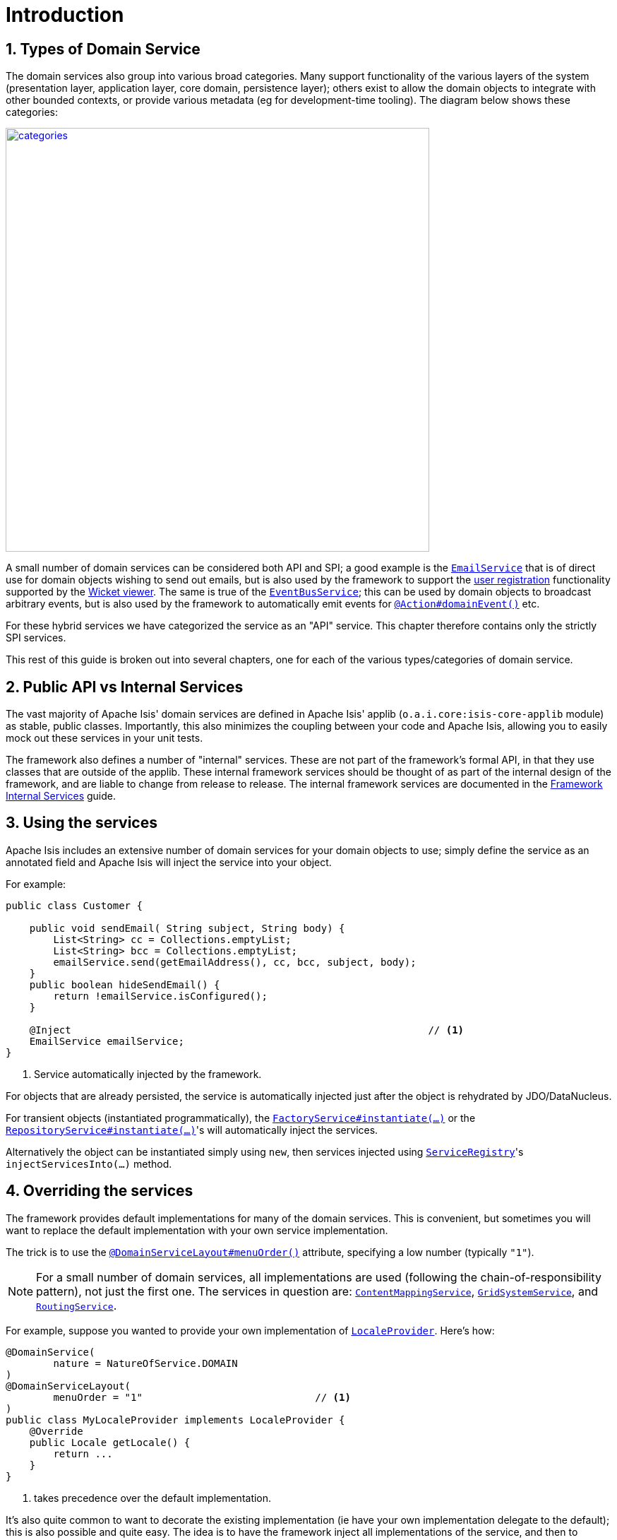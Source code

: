 [[_rgsvc_intro]]
= Introduction
:Notice: Licensed to the Apache Software Foundation (ASF) under one or more contributor license agreements. See the NOTICE file distributed with this work for additional information regarding copyright ownership. The ASF licenses this file to you under the Apache License, Version 2.0 (the "License"); you may not use this file except in compliance with the License. You may obtain a copy of the License at. http://www.apache.org/licenses/LICENSE-2.0 . Unless required by applicable law or agreed to in writing, software distributed under the License is distributed on an "AS IS" BASIS, WITHOUT WARRANTIES OR  CONDITIONS OF ANY KIND, either express or implied. See the License for the specific language governing permissions and limitations under the License.
:_basedir: ../../
:_imagesdir: images/
:numbered:



[[__rgsvc_intro_types-of-domain-services]]
== Types of Domain Service

The domain services also group into various broad categories.
Many support functionality of the various layers of the system (presentation layer, application layer, core domain, persistence layer); others exist to allow the domain objects to integrate with other bounded contexts, or provide various metadata (eg for development-time tooling).
The diagram below shows these categories:

image::{_imagesdir}reference-services/categories.png[width="600px",link="{_imagesdir}reference-services/categories.png"]


A small number of domain services can be considered both API and SPI; a good example is the xref:../rgsvc/rgsvc.adoc#_rgsvc_integration-api_EmailService[`EmailService`] that is of direct use for domain objects wishing to send out emails, but is also used by the framework to support the xref:../ugvw/ugvw.adoc#_ugvw_features_user-registration[user registration] functionality supported by the xref:../ugvw/ugvw.adoc#[Wicket viewer].
The same is true of the xref:../rgsvc/rgsvc.adoc#_rgsvc_core-domain-api_EventBusService[`EventBusService`]; this can be used by domain objects to broadcast arbitrary events, but is also used by the framework to automatically emit events for
xref:../rgant/rgant.adoc#_rgant-Action_domainEvent[`@Action#domainEvent()`] etc.

For these hybrid services we have categorized the service as an "API" service.
This chapter therefore contains only the strictly SPI services.

This rest of this guide is broken out into several chapters, one for each of the various types/categories of domain service.



[[__rgsvc_intro_public-api]]
== Public API vs Internal Services

The vast majority of Apache Isis' domain services are defined in Apache Isis' applib (`o.a.i.core:isis-core-applib` module) as stable, public classes.
Importantly, this also minimizes the coupling between your code and Apache Isis, allowing you to easily mock out these services in your unit tests.


The framework also defines a number of "internal" services.
These are not part of the framework's formal API, in that they use classes that are outside of the applib.
These internal framework services should be thought of as part of the internal design of the framework, and are liable to change from release to release.
The internal framework services are documented in the xref:../rgfis/rgfis.adoc#[Framework Internal Services] guide.




[[__rgsvc_intro_using-the-services]]
== Using the services

Apache Isis includes an extensive number of domain services for your domain objects to use; simply define the service as an annotated field and Apache Isis will inject the service into your object.

For example:

[source,java]
----
public class Customer {

    public void sendEmail( String subject, String body) {
        List<String> cc = Collections.emptyList;
        List<String> bcc = Collections.emptyList;
        emailService.send(getEmailAddress(), cc, bcc, subject, body);
    }
    public boolean hideSendEmail() {
        return !emailService.isConfigured();
    }

    @Inject                                                            // <1>
    EmailService emailService;
}
----
<1> Service automatically injected by the framework.

For objects that are already persisted, the service is automatically injected just after the object is rehydrated by
JDO/DataNucleus.

For transient objects (instantiated programmatically), the xref:../rgsvc/rgsvc.adoc#_rgsvc_core-domain-api_FactoryService[`FactoryService#instantiate(...)`] or the xref:../rgsvc/rgsvc.adoc#_rgsvc_core-domain-api_RepositoryService[`RepositoryService#instantiate(...)`]'s will automatically inject the services.

Alternatively the object can be instantiated simply using `new`, then services injected using xref:../rgsvc/rgsvc.adoc#_rgsvc_metadata-api_ServiceRegistry[`ServiceRegistry`]'s ``injectServicesInto(...)`` method.




[[__rgsvc_intro_overriding-the-services]]
== Overriding the services

The framework provides default implementations for many of the domain services.
This is convenient, but sometimes you will want to replace the default implementation with your own service implementation.

The trick is to use the xref:../rgant/rgant.adoc#_rgant-DomainServiceLayout_menuOrder[`@DomainServiceLayout#menuOrder()`]
attribute, specifying a low number (typically `"1"`).

[NOTE]
====
For a small number of domain services, all implementations are used (following the chain-of-responsibility pattern), not just the first one.
The services in question are:
xref:../rgsvc/rgsvc.adoc#_rgsvc_presentation-layer-spi_ContentMappingService[`ContentMappingService`],
xref:../rgsvc/rgsvc.adoc#_rgsvc_presentation-layer-spi_GridSystemService[`GridSystemService`], and
xref:../rgsvc/rgsvc.adoc#_rgsvc_presentation-layer-spi_RoutingService[`RoutingService`].
====

For example, suppose you wanted to provide your own implementation of xref:../rgsvc/rgsvc.adoc#_rgsvc_presentation-layer-spi_LocaleProvider[`LocaleProvider`].
Here's how:

[source,java]
----
@DomainService(
        nature = NatureOfService.DOMAIN
)
@DomainServiceLayout(
        menuOrder = "1"                             // <1>
)
public class MyLocaleProvider implements LocaleProvider {
    @Override
    public Locale getLocale() {
        return ...
    }
}
----
<1> takes precedence over the default implementation.


It's also quite common to want to decorate the existing implementation (ie have your own implementation delegate to the default); this is also possible and quite easy.
The idea is to have the framework inject all implementations of the service, and then to delegate to the first one that isn't "this" one:

[source,java]
----
@DomainService(nature=NatureOfService.DOMAIN)
@DomainServiceLayout(
        menuOrder = "1"                                                                 // <1>
)
public class MyLocaleProvider implements LocaleProvider {
    @Override
    public Locale getLocale() {
        return getDelegateLocaleProvider().getLocale();                                 // <2>
    }
    private LocaleProvider getDelegateLocaleProvider() {
        return Iterables.tryFind(localeProviders, input -> input != this).orNull();     // <3>
    }
    @Inject
    List<LocaleProvider> localeProviders;                                               // <4>
}
----
<1> takes precedence over the default implementation when injected elsewhere.
<2> this implementation merely delegates to the default implementation
<3> find the first implementation that isn't _this_ implementation (else infinite loop!)
<4> injects all implementations, including this implemenation

The above code could be improved by caching the delegateLocaleProvider once located (rather than searching each time).



[[__rgsvc_intro_commands-and-events]]
== Command and Events

A good number of the domain services manage the execution of action invocations/property edits, along with the state of domain objects that are modified as a result of these.
These services capture information which can then be used for various purposes, most notably for auditing or for publishing events, or for deferring execution such that the execution be performed in the background at some later date.

The diagram below shows how these services fit together.
The outline boxes are services while the coloured boxes represent data structures - defined in the applib and therefore accessible to domain applications - which hold various information about the executions.

image::{_imagesdir}reference-services/commands-and-events.png[width="960px",link="{_imagesdir}reference-services/commands-and-events.png"]


To explain:

* the (request-scoped) xref:../rgsvc/rgsvc.adoc#_rgsvc_application-layer-api_CommandContext[`CommandContext`] captures the user's intention to
invoke an action or edit a property; this is held by the `Command` object.

* if a xref:../rgsvc/rgsvc.adoc#_rgsvc_application-layer-spi_CommandService[`CommandService`] has been configured, then this will be used to create the `Command` object implementation, generally so that it can then also be persisted.
+
If the action or property is annotated to be invoked in the background (using xref:../rgant/rgant.adoc#_rgant-Action_command[`@Action#command...()`] or xref:../rgant/rgant.adoc#_rgant-Property_command[`@Property#command...()`]) then no further work is done.
But, if the action/property is to be executed in the foreground, then the interaction continues.

* the (request-scoped) xref:../rgsvc/rgsvc.adoc#_rgsvc_application-layer-api_InteractionContext[`InteractionContext`] domain service acts as a factory for the ``Interaction`` object, which keeps track of the call-graph of executions (``Interaction.Execution``) of either action invocations or property edits.
In the majority of cases there is likely to be just a single top-level node of this graph, but for applications that use the xref:../rgsvc/rgsvc.adoc#_rgsvc_application-layer-api_WrapperFactory[`WrapperFactory`] extensively each successive call results in a new child execution.

* before and after each action invocation/property edit, a xref:../rgcms/rgcms.adoc#_rgcms_classes_domainevent[domain event] is may be broadcast to all subscribers.
Whether this occurs depends on whether the action/property has been annotated (using xref:../rgant/rgant.adoc#_rgant-Action_domainEvent[`@Action#domainEvent()`] or xref:../rgant/rgant.adoc#_rgant-Property_domainEvent[`@Property#domainEvent()`]).
+
(Note that susbcribers will also receive events for vetoing the action/property; this is not shown on the diagram).

* As each execution progresses, and objects that are modified are "enlisted" into the (internal) xref:../rgfis/rgfis.adoc#_rgfis_persistence-layer_ChangedObjectsServiceInternal[`ChangedObjectsServiceInternal`] domain service.
Metrics as to which objects are merely loaded into memory are also captured using the xref:../rgsvc/rgsvc.adoc#_rgsvc_persistence-layer-api_MetricsService[`MetricsService`] (not shown on the diagram).

* At the end of each execution, details of that execution are published through the (internal)
xref:../rgfis/rgfis.adoc#_rgfis_spi_PublisherServiceInternal[`PublisherServiceInternal`] domain service.  This is only done for actions/properties annotated appropriate (with xref:../rgant/rgant.adoc#_rgant-Action_publishing[`@Action#publishing()`] or xref:../rgant/rgant.adoc#_rgant-Property_publishing[`@Property#publishing()`]).
+
The internal service delegates in turn to any registered xref:../rgsvc/rgsvc.adoc#_rgsvc_persistence-layer-spi_PublisherService[`PublisherService`]s (there may be more than one).

* At the end of each transaction, details of all changed objects are published, again through the (internal) xref:../rgfis/rgfis.adoc#_rgfis_spi_PublisherServiceInternal[`PublisherServiceInternal`] to any registered `PublisherService` implementations.
Only domain objects specified to be published with xref:../rgant/rgant.adoc#_rgant-DomainObject_publishing[`@DomainObject#publishing()`] are published. +
+
[NOTE]
====
Note that it's possible for there to be more than one transaction per top-level interaction, by virtue of the xref:../rgsvc/rgsvc.adoc#_rgsvc_application-layer-api_TransactionService[`TransactionService`].
====

* Also at the end of each transaction, details of all changed properties are passed to any registered xref:../rgsvc/rgsvc.adoc#_rgsvc_persistence-layer-spi_AuditerService[`AuditerService`](s) by way of the (internal) xref:../rgfis/rgfis.adoc#_rgfis_persistence-layer_AuditingServiceInternal[`AuditingServiceInternal`] domain service.

Implementations of xref:../rgsvc/rgsvc.adoc#_rgsvc_application-layer-spi_CommandService[`CommandService`] can use the `Command#getMemento()` method to obtain a XML equivalent of that `Command`, reified using the xref:../rgcms/rgcms.adoc#_rgcms_schema-cmd[`cmd.xsd`] schema.
This can be converted back into a `CommandDto` using the `CommandDtoUtils` utility class (part of the applib).

Similarly, implementations of xref:../rgsvc/rgsvc.adoc#_rgsvc_persistence-layer-spi_PublisherService[`PublisherService`] can use the `InteractionDtoUtils` utility class to obtain a `InteractionDto` representing the interaction, either just for a single execution or for the entire call-graph.
This can be converted into XML in a similar fashion.

Likewise, the `PublishedObjects` class passed to the `PublisherService` at the end of the interaction provides the `PublishedObjects#getDto()` method which returns a `ChangesDto` instance.
This can be converted into XML using the `ChangesDtoUtils` utility class.

One final point: multiple xref:../rgsvc/rgsvc.adoc#_rgsvc_persistence-layer-spi_PublisherService[`PublisherService`] implementations are supported because different implementations may have different responsibilities.
For example, the (non-ASF) link:http://platform.incode.org[Incode Platform^]'s publishmq module is responsible for publishing messages onto an ActiveMQ event bus, for inter-system communication.
However, the SPI can also be used for profiling; each execution within the call-graph contains metrics of the number of objects loaded or modified as a result of that execution, and thus could be used for application profiling.
The framework provides a default `PublisherServiceLogging` implementation that logs this using SLF4J.